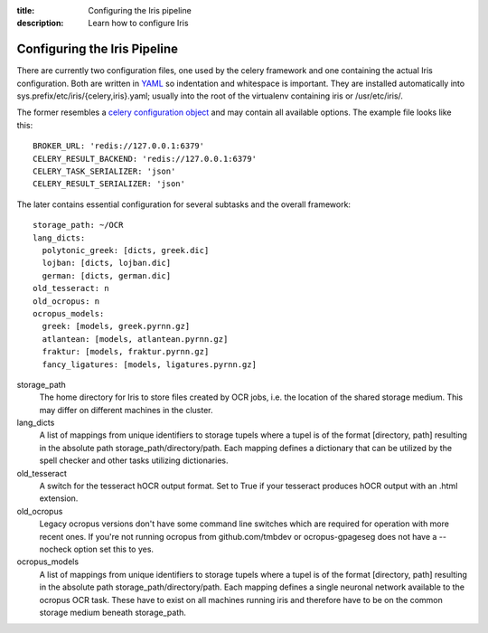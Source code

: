 :title: Configuring the Iris pipeline
:description: Learn how to configure Iris

.. _configuring_iris:

Configuring the Iris Pipeline
=============================

There are currently two configuration files, one used by the celery framework
and one containing the actual Iris configuration. Both are written in `YAML
<http://www.yaml.org>`_ so indentation and whitespace is important. They are
installed automatically into sys.prefix/etc/iris/{celery,iris}.yaml; usually
into the root of the virtualenv containing iris or /usr/etc/iris/.

The former resembles a `celery configuration object
<http://celery.readthedocs.org/en/latest/configuration.html>`_ and may contain
all available options. The example file looks like this::

	BROKER_URL: 'redis://127.0.0.1:6379'
	CELERY_RESULT_BACKEND: 'redis://127.0.0.1:6379'
	CELERY_TASK_SERIALIZER: 'json'
	CELERY_RESULT_SERIALIZER: 'json'

The later contains essential configuration for several subtasks and the overall
framework::

	storage_path: ~/OCR
	lang_dicts:
	  polytonic_greek: [dicts, greek.dic]
	  lojban: [dicts, lojban.dic]
	  german: [dicts, german.dic]
	old_tesseract: n
	old_ocropus: n
	ocropus_models:
	  greek: [models, greek.pyrnn.gz]
	  atlantean: [models, atlantean.pyrnn.gz]
	  fraktur: [models, fraktur.pyrnn.gz]
	  fancy_ligatures: [models, ligatures.pyrnn.gz]

storage_path
        The home directory for Iris to store files created by OCR jobs, i.e.
        the location of the shared storage medium. This may differ on
        different machines in the cluster.

lang_dicts
	A list of mappings from unique identifiers to storage tupels where a
	tupel is of the format [directory, path] resulting in the absolute path
	storage_path/directory/path. Each mapping defines a dictionary that can
	be utilized by the spell checker and other tasks utilizing dictionaries.


old_tesseract
        A switch for the tesseract hOCR output format. Set to True if your
        tesseract produces hOCR output with an .html extension.

old_ocropus
	Legacy ocropus versions don't have some command line switches which are
	required for operation with more recent ones. If you're not running ocropus
	from github.com/tmbdev or ocropus-gpageseg does not have a --nocheck option set
	this to yes.

ocropus_models
	A list of mappings from unique identifiers to storage tupels where a
	tupel is of the format [directory, path] resulting in the absolute path
	storage_path/directory/path. Each mapping defines a single neuronal
	network available to the ocropus OCR task. These have to exist on all
	machines running iris and therefore have to be on the common storage medium
	beneath storage_path.
